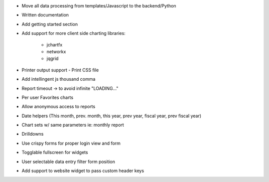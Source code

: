 * Move all data processing from templates/Javascript to the backend/Python
* Written documentation
* Add getting started section
* Add support for more client side charting libraries:

    * jchartfx
    * networkx
    * jqgrid

* Printer output support - Print CSS file
* Add intellingent js thousand comma
* Report timeout -> to avoid infinite "LOADING..."
* Per user Favorites charts
* Allow anonymous access to reports
* Date helpers (This month, prev. month, this year, prev year, fiscal year, prev fiscal year)
* Chart sets w/ same parameters  ie: monthly report
* Drilldowns
* Use crispy forms for proper login view and form
* Togglable fullscreen for widgets
* User selectable data entry filter form position
* Add support to website widget to pass custom header keys
